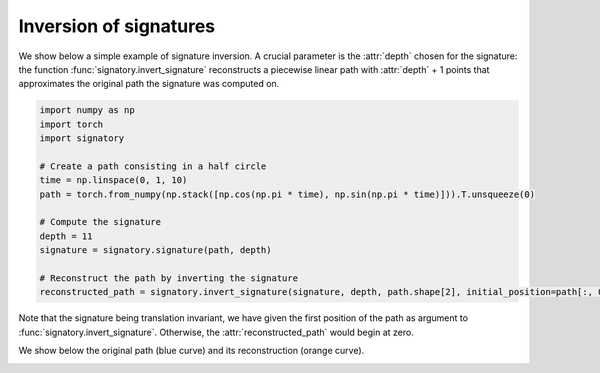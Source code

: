 .. _examples-inversion:

Inversion of signatures
#######################

We show below a simple example of signature inversion. A crucial parameter is the :attr:`depth` chosen for the signature: the function :func:`signatory.invert_signature` reconstructs a piecewise linear path with :attr:`depth` + 1 points that approximates the original path the signature was computed on.

.. code-block:: python

    import numpy as np
    import torch
    import signatory

    # Create a path consisting in a half circle
    time = np.linspace(0, 1, 10)
    path = torch.from_numpy(np.stack([np.cos(np.pi * time), np.sin(np.pi * time)])).T.unsqueeze(0)

    # Compute the signature
    depth = 11
    signature = signatory.signature(path, depth)

    # Reconstruct the path by inverting the signature
    reconstructed_path = signatory.invert_signature(signature, depth, path.shape[2], initial_position=path[:, 0, :])


Note that the signature being translation invariant, we have given the first position of the path as argument to :func:`signatory.invert_signature`. Otherwise, the :attr:`reconstructed_path` would begin at zero.

We show below the original path (blue curve) and its reconstruction (orange curve).

.. image:: /_static/inversion/Half_circle_inversion.png
    :width: 400